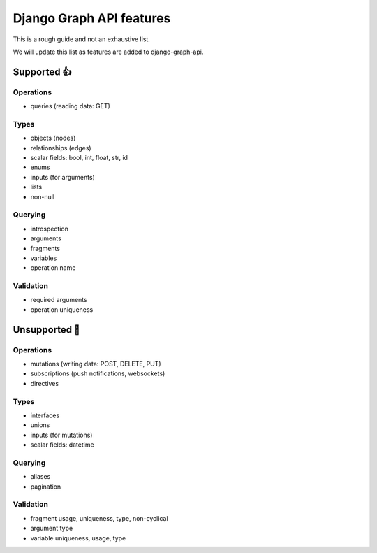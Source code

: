 Django Graph API features
=========================

This is a rough guide and not an exhaustive list.

We will update this list as features are added to django-graph-api.

Supported 👍
------------

Operations
^^^^^^^^^^
- queries (reading data: GET)

Types
^^^^^^^^
- objects (nodes)
- relationships (edges)
- scalar fields: bool, int, float, str, id
- enums
- inputs (for arguments)
- lists
- non-null

Querying
^^^^^^^^
- introspection
- arguments
- fragments
- variables
- operation name

Validation
^^^^^^^^^^
- required arguments
- operation uniqueness


Unsupported 🚫
--------------

Operations
^^^^^^^^^^
- mutations (writing data: POST, DELETE, PUT)
- subscriptions (push notifications, websockets)
- directives

Types
^^^^^
- interfaces
- unions
- inputs (for mutations)
- scalar fields: datetime

Querying
^^^^^^^^
- aliases
- pagination

Validation
^^^^^^^^^^
- fragment usage, uniqueness, type, non-cyclical
- argument type
- variable uniqueness, usage, type
